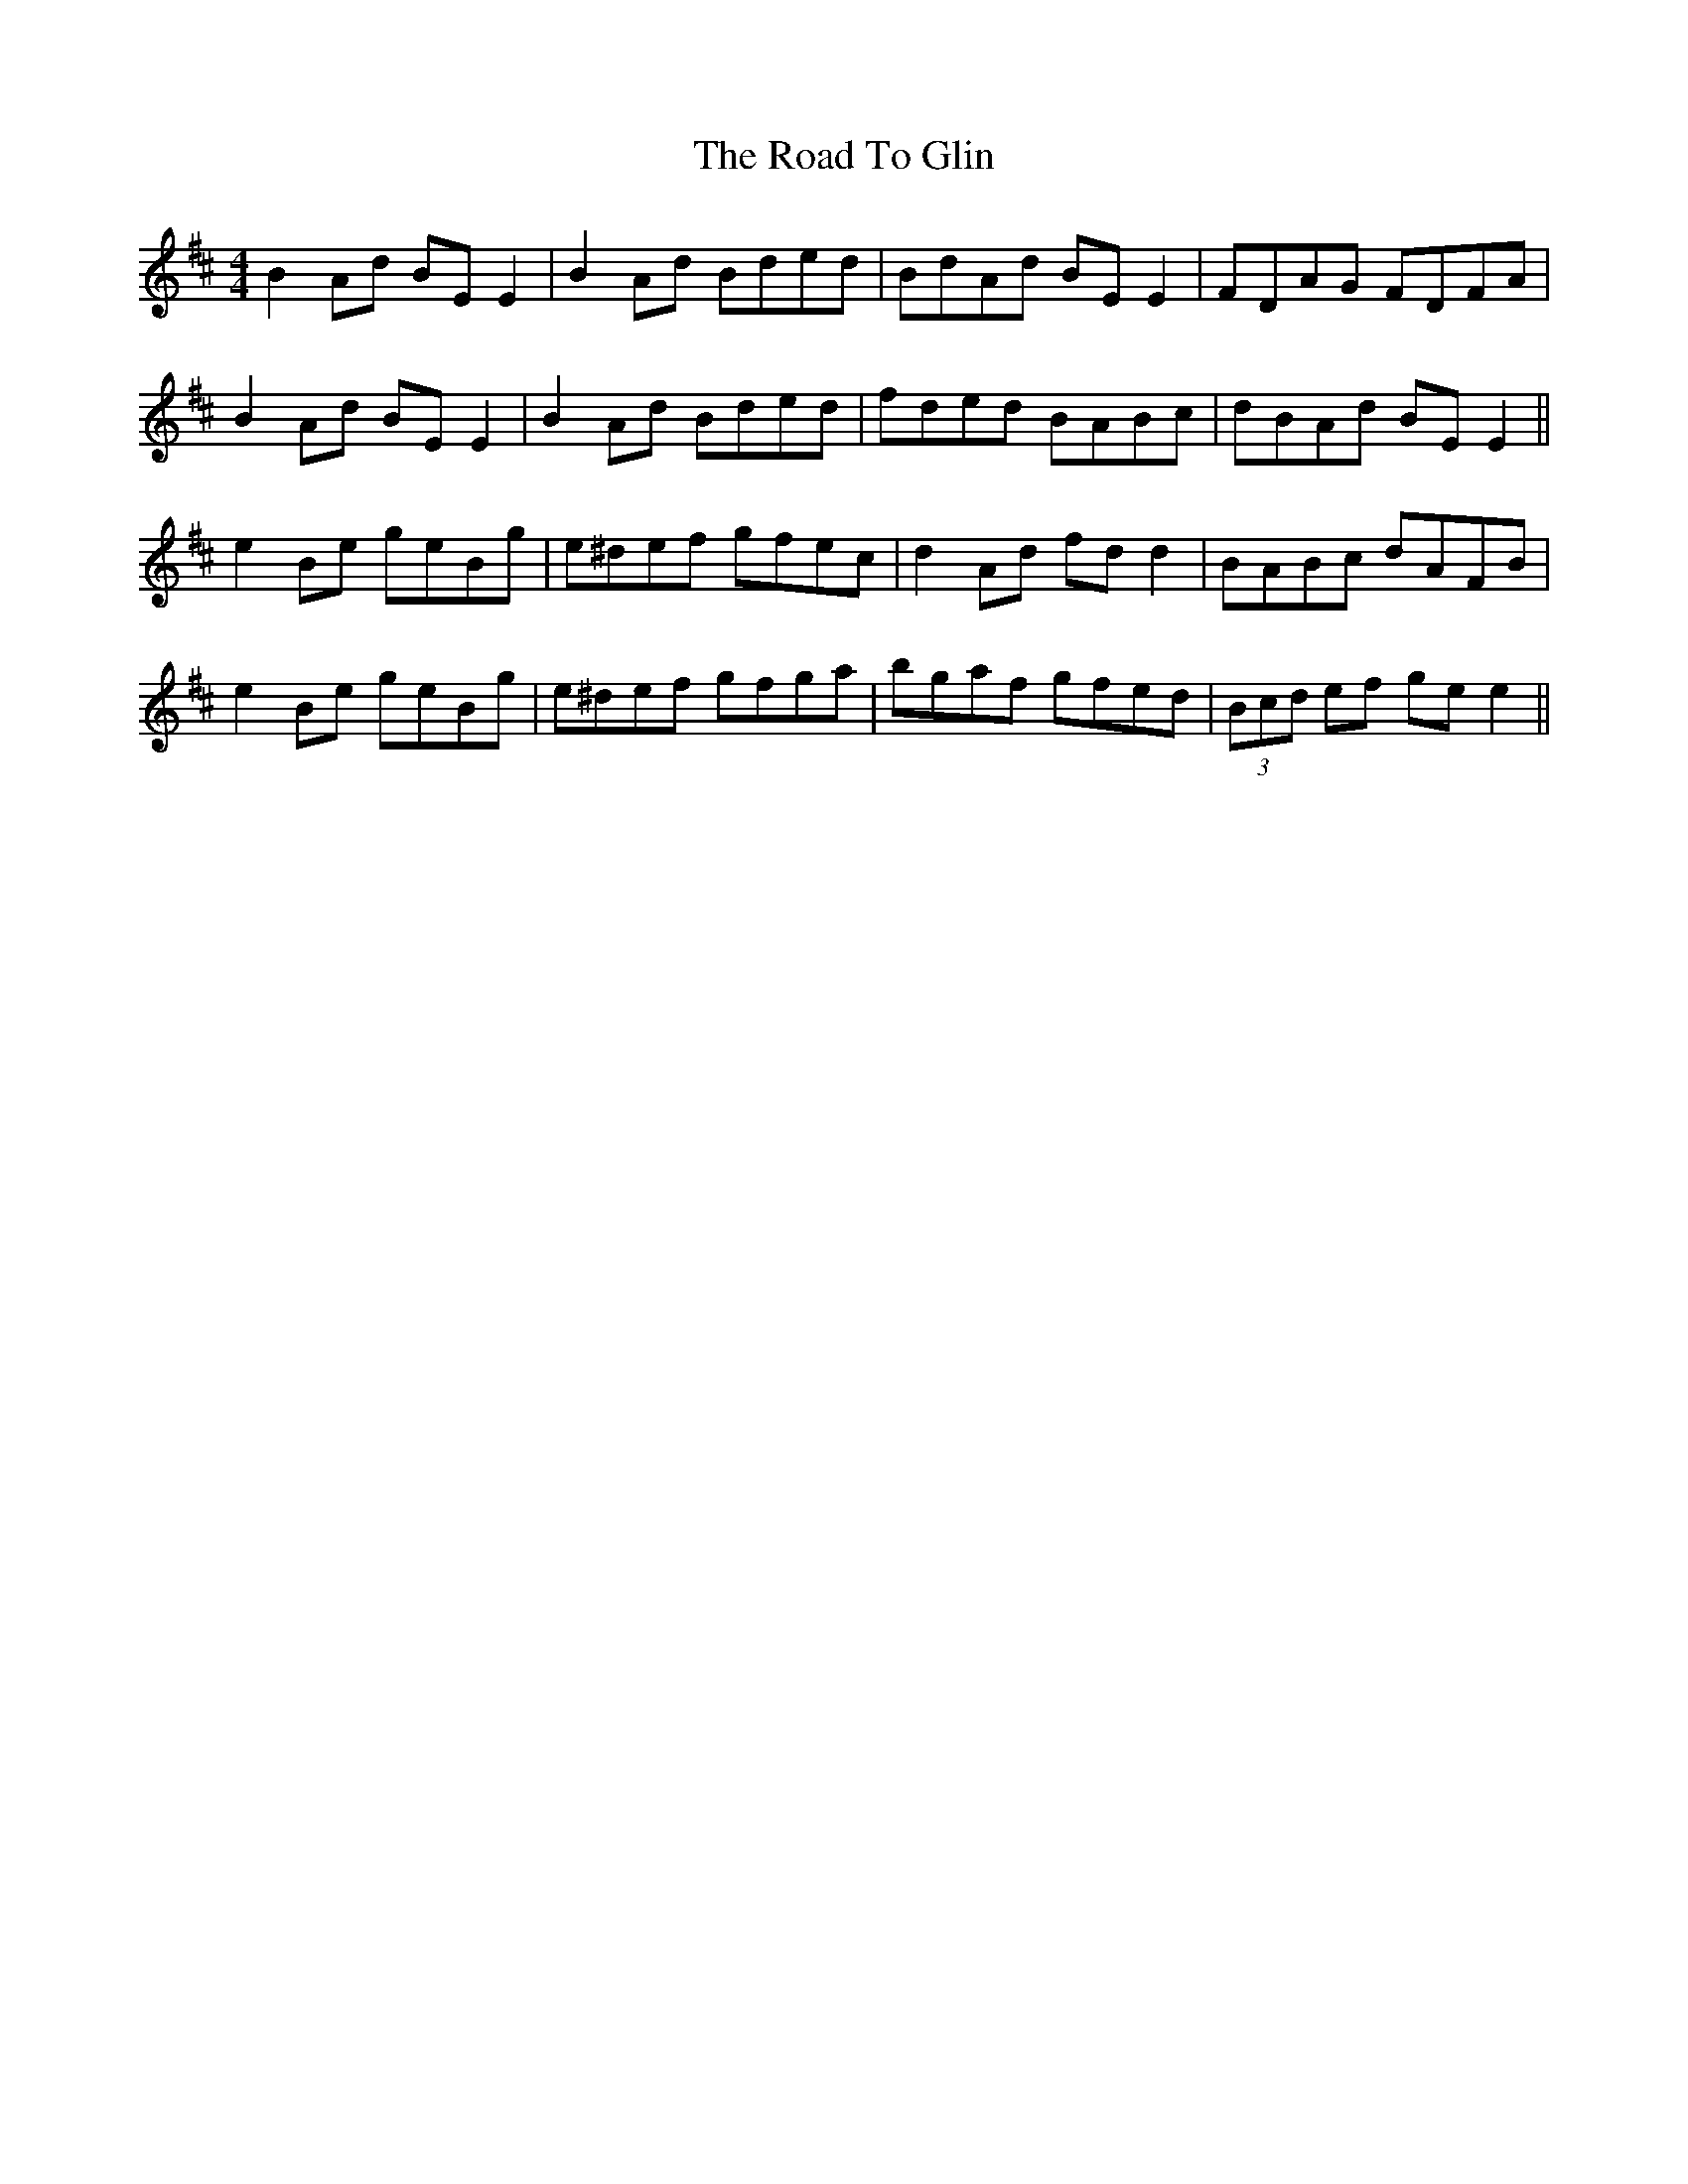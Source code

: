 X: 34713
T: Road To Glin, The
R: reel
M: 4/4
K: Edorian
B2 Ad BE E2|B2 Ad Bded|BdAd BE E2|FDAG FDFA|
B2 Ad BE E2|B2 Ad Bded|fded BABc|dBAd BE E2||
e2 Be geBg|e^def gfec|d2 Ad fd d2|BABc dAFB|
e2 Be geBg|e^def gfga|bgaf gfed|(3Bcd ef ge e2||

